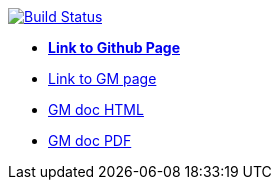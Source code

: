 image:https://travis-ci.org/DendiProject/graph-manager.svg?branch=master["Build Status", link="https://travis-ci.org/DendiProject/graph-manager"]

:link-github-project-GM: https://dendiproject.github.io/graph-manager
:link-github-project-ghpages: https://dendiproject.github.io/documentation
:link-demo-html: {link-github-project-GM}/test.html
:link-demo-pdf: {link-github-project-GM}/test.pdf


** {link-github-project-ghpages}[*Link to Github Page*]
** {link-github-project-GM}[Link to GM page]
** {link-demo-html}[GM doc HTML]
** {link-demo-pdf}[GM doc PDF]
